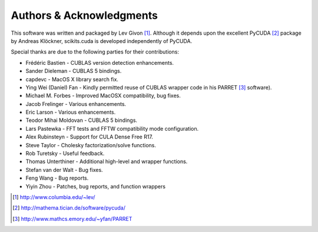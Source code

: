 .. -*- rst -*-

Authors & Acknowledgments
=========================
This software was written and packaged by Lev Givon [1]_. Although it
depends upon the excellent PyCUDA [2]_ package by Andreas Klöckner,
scikits.cuda is developed independently of PyCUDA.

Special thanks are due to the following parties for their contributions:

- Frédéric Bastien - CUBLAS version detection enhancements.
- Sander Dieleman - CUBLAS 5 bindings.
- capdevc - MacOS X library search fix.
- Ying Wei (Daniel) Fan - Kindly permitted reuse of CUBLAS wrapper code in his 
  PARRET [3]_ software).
- Michael M. Forbes - Improved MacOSX compatibility, bug fixes.
- Jacob Frelinger - Various enhancements.
- Eric Larson - Various enhancements.
- Teodor Mihai Moldovan - CUBLAS 5 bindings.
- Lars Pastewka - FFT tests and FFTW compatibility mode configuration.
- Alex Rubinsteyn - Support for CULA Dense Free R17.
- Steve Taylor - Cholesky factorization/solve functions.
- Rob Turetsky - Useful feedback.
- Thomas Unterthiner - Additional high-level and wrapper functions.
- Stefan van der Walt - Bug fixes.
- Feng Wang - Bug reports.
- Yiyin Zhou - Patches, bug reports, and function wrappers 

.. [1] http://www.columbia.edu/~lev/
.. [2] http://mathema.tician.de/software/pycuda/
.. [3] http://www.mathcs.emory.edu/~yfan/PARRET
